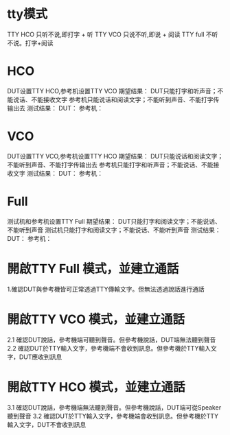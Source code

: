 * tty模式
  TTY HCO 只听不说,即打字 + 听
  TTY VCO 只说不听,即说 + 阅读
  TTY full 不听不说。打字+阅读
* HCO
  DUT设置TTY HCO,参考机设置TTY VCO
  期望结果：
  DUT只能打字和听声音；不能说话、不能接收文字
  参考机只能说话和阅读文字；不能听到声音、不能打字传输出去
  测试结果：
  DUT：
  参考机：
* VCO
    DUT设置TTY VCO,参考机设置TTY HCO
    期望结果：
            DUT只能说话和阅读文字；不能听到声音、不能打字传输出去
            参考机只能打字和听声音；不能说话、不能接收文字
    测试结果：
            DUT：
            参考机：
* Full
    测试机和参考机设置TTY Full
    期望结果：
            DUT只能打字和阅读文字；不能说话、不能听到声音
            测试机只能打字和阅读文字；不能说话、不能听到声音
    测试结果：
            DUT：
            参考机：


* 開啟TTY Full 模式，並建立通話
  1.確認DUT與參考機皆可正常透過TTY傳輸文字。但無法透過說話進行通話
* 開啟TTY VCO 模式，並建立通話
  2.1 確認DUT說話，參考機端可聽到聲音。但參考機說話，DUT端無法聽到聲音
  2.2 確認DUT於TTY輸入文字，參考機端不會收到訊息。但參考機於TTY輸入文字，DUT應收到訊息
* 開啟TTY HCO 模式，並建立通話
  3.1 確認DUT說話，參考機端無法聽到聲音。但參考機說話，DUT端可從Speaker聽到聲音
  3.2 確認DUT於TTY輸入文字，參考機端會收到訊息。但參考機於TTY輸入文字，DUT不會收到訊息
    
